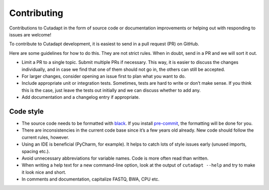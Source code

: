 Contributing
------------

Contributions to Cutadapt in the form of source code or documentation
improvements or helping out with responding to issues are welcome!

To contribute to Cutadapt development, it is easiest to send in a pull request
(PR) on GitHub.

Here are some guidelines for how to do this. They are not strict rules. When in
doubt, send in a PR and we will sort it out.

* Limit a PR to a single topic. Submit multiple PRs if necessary. This way, it
  is easier to discuss the changes individually, and in case we find that one
  of them should not go in, the others can still be accepted.
* For larger changes, consider opening an issue first to plan what you want to
  do.
* Include appropriate unit or integration tests. Sometimes, tests are hard to
  write or don’t make sense. If you think this is the case, just leave the tests
  out initially and we can discuss whether to add any.
* Add documentation and a changelog entry if appropriate.


Code style
~~~~~~~~~~

* The source code needs to be formatted with
  `black <https://black.readthedocs.io/>`_.
  If you install `pre-commit <https://pre-commit.com>`_,
  the formatting will be done for you.
* There are inconsistencies in the current code base since it’s a few years old
  already. New code should follow the current rules, however.
* Using an IDE is beneficial (PyCharm, for example). It helps to catch lots of
  style issues early (unused imports, spacing etc.).
* Avoid unnecessary abbreviations for variable names. Code is more often read
  than written.
* When writing a help text for a new command-line option, look at the output of
  ``cutadapt --help`` and try to make it look nice and short.
* In comments and documentation, capitalize FASTQ, BWA, CPU etc.
